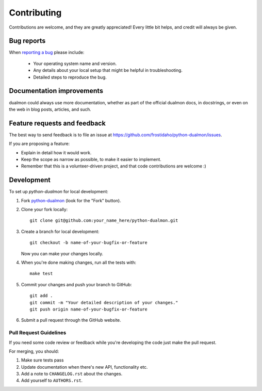 ============
Contributing
============

Contributions are welcome, and they are greatly appreciated! Every
little bit helps, and credit will always be given.

Bug reports
===========

When `reporting a bug <https://github.com/frostidaho/python-dualmon/issues>`_ please include:

    * Your operating system name and version.
    * Any details about your local setup that might be helpful in troubleshooting.
    * Detailed steps to reproduce the bug.

Documentation improvements
==========================

dualmon could always use more documentation, whether as part of the
official dualmon docs, in docstrings, or even on the web in blog posts,
articles, and such.

Feature requests and feedback
=============================

The best way to send feedback is to file an issue at https://github.com/frostidaho/python-dualmon/issues.

If you are proposing a feature:

* Explain in detail how it would work.
* Keep the scope as narrow as possible, to make it easier to implement.
* Remember that this is a volunteer-driven project, and that code contributions are welcome :)

Development
===========

To set up `python-dualmon` for local development:

1. Fork `python-dualmon <https://github.com/frostidaho/python-dualmon>`_
   (look for the "Fork" button).
2. Clone your fork locally::

    git clone git@github.com:your_name_here/python-dualmon.git

3. Create a branch for local development::

    git checkout -b name-of-your-bugfix-or-feature

   Now you can make your changes locally.

4. When you're done making changes, run all the tests with::

    make test

5. Commit your changes and push your branch to GitHub::

    git add .
    git commit -m "Your detailed description of your changes."
    git push origin name-of-your-bugfix-or-feature

6. Submit a pull request through the GitHub website.

Pull Request Guidelines
-----------------------

If you need some code review or feedback while you're developing the code just make the pull request.

For merging, you should:

1. Make sure tests pass
2. Update documentation when there's new API, functionality etc.
3. Add a note to ``CHANGELOG.rst`` about the changes.
4. Add yourself to ``AUTHORS.rst``.

